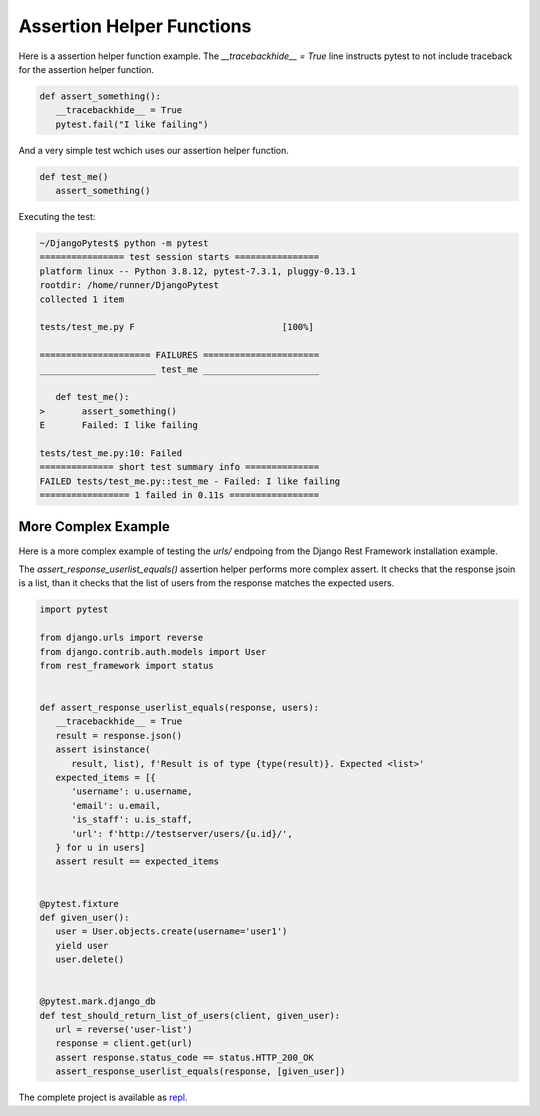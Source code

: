 Assertion Helper Functions
============================

Here is a assertion helper function example. The `__tracebackhide__ = True` line
instructs pytest to not include traceback for the assertion helper function.

.. code-block:: python

   def assert_something():
      __tracebackhide__ = True
      pytest.fail("I like failing")

And a very simple test wchich uses our assertion helper function.

.. code-block:: python

   def test_me()
      assert_something()

Executing the test:

.. code-block::

   ~/DjangoPytest$ python -m pytest
   ================ test session starts ================
   platform linux -- Python 3.8.12, pytest-7.3.1, pluggy-0.13.1
   rootdir: /home/runner/DjangoPytest
   collected 1 item

   tests/test_me.py F                            [100%]

   ===================== FAILURES ======================
   ______________________ test_me ______________________

      def test_me():
   >       assert_something()
   E       Failed: I like failing

   tests/test_me.py:10: Failed
   ============== short test summary info ==============
   FAILED tests/test_me.py::test_me - Failed: I like failing
   ================= 1 failed in 0.11s =================

More Complex Example
-------------------------

Here is a more complex example of testing the `urls/` endpoing from the Django Rest Framework
installation example.

The `assert_response_userlist_equals()` assertion helper performs more complex assert. It
checks that the response jsoin is a list, than it checks that the list of users from the
response matches the expected users.

.. code-block:: python

   import pytest

   from django.urls import reverse
   from django.contrib.auth.models import User
   from rest_framework import status


   def assert_response_userlist_equals(response, users):
      __tracebackhide__ = True
      result = response.json()
      assert isinstance(
         result, list), f'Result is of type {type(result)}. Expected <list>'
      expected_items = [{
         'username': u.username,
         'email': u.email,
         'is_staff': u.is_staff,
         'url': f'http://testserver/users/{u.id}/',
      } for u in users]
      assert result == expected_items


   @pytest.fixture
   def given_user():
      user = User.objects.create(username='user1')
      yield user
      user.delete()


   @pytest.mark.django_db
   def test_should_return_list_of_users(client, given_user):
      url = reverse('user-list')
      response = client.get(url)
      assert response.status_code == status.HTTP_200_OK
      assert_response_userlist_equals(response, [given_user])

The complete project is available as `repl <https://replit.com/@ivangeorgiev7/DjangoPytest>`__.
